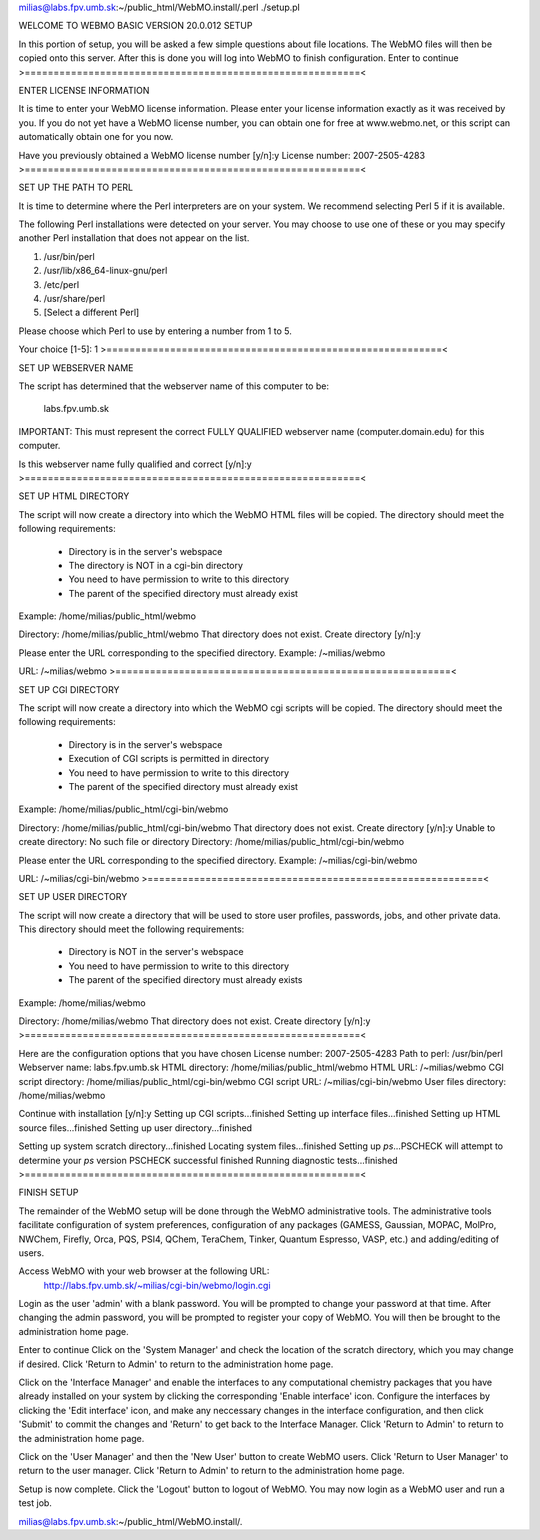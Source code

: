 milias@labs.fpv.umb.sk:~/public_html/WebMO.install/.perl ./setup.pl 

WELCOME TO WEBMO BASIC VERSION 20.0.012 SETUP

In this portion of setup, you will be asked a few simple
questions about file locations.  The WebMO files will then
be copied onto this server.  After this is done you will log
into WebMO to finish configuration.
Enter to continue
>==========================================================<

ENTER LICENSE INFORMATION

It is time to enter your WebMO license information.
Please enter your license information exactly as it was
received by you.  If you do not yet have a WebMO license
number, you can obtain one for free at www.webmo.net, or
this script can automatically obtain one for you now.

Have you previously obtained a WebMO license number [y/n]:y
License number: 2007-2505-4283
>==========================================================<

SET UP THE PATH TO PERL

It is time to determine where the Perl interpreters are
on your system.  We recommend selecting Perl 5 if
it is available.

The following Perl installations were detected on your server.
You may choose to use one of these or you may specify another
Perl installation that does not appear on the list.

1)  /usr/bin/perl
2)  /usr/lib/x86_64-linux-gnu/perl
3)  /etc/perl
4)  /usr/share/perl
5)  [Select a different Perl]

Please choose which Perl to use by entering a number from 1 to 5.

Your choice [1-5]: 1
>==========================================================<

SET UP WEBSERVER NAME

The script has determined that the webserver name of this computer
to be:

   labs.fpv.umb.sk

IMPORTANT: This must represent the correct FULLY QUALIFIED webserver name
(computer.domain.edu) for this computer.

Is this webserver name fully qualified and correct [y/n]:y
>==========================================================<

SET UP HTML DIRECTORY

The script will now create a directory into which the WebMO HTML
files will be copied.  The directory should meet the following
requirements:
  - Directory is in the server's webspace
  - The directory is NOT in a cgi-bin directory
  - You need to have permission to write to this directory
  - The parent of the specified directory must already exist

Example:  /home/milias/public_html/webmo

Directory: /home/milias/public_html/webmo
That directory does not exist.
Create directory [y/n]:y

Please enter the URL corresponding to the specified directory.
Example:  /~milias/webmo

URL: /~milias/webmo
>==========================================================<

SET UP CGI DIRECTORY

The script will now create a directory into which the WebMO cgi
scripts will be copied.  The directory should meet the following
requirements:
  - Directory is in the server's webspace
  - Execution of CGI scripts is permitted in directory
  - You need to have permission to write to this directory
  - The parent of the specified directory must already exist

Example:  /home/milias/public_html/cgi-bin/webmo

Directory: /home/milias/public_html/cgi-bin/webmo
That directory does not exist.
Create directory [y/n]:y
Unable to create directory: No such file or directory
Directory: /home/milias/public_html/cgi-bin/webmo

Please enter the URL corresponding to the specified directory.
Example:  /~milias/cgi-bin/webmo

URL: /~milias/cgi-bin/webmo
>==========================================================<

SET UP USER DIRECTORY

The script will now create a directory that will be used to store
user profiles, passwords, jobs, and other private data.  This directory
should meet the following requirements:
  - Directory is NOT in the server's webspace
  - You need to have permission to write to this directory
  - The parent of the specified directory must already exists

Example:  /home/milias/webmo

Directory: /home/milias/webmo
That directory does not exist.
Create directory [y/n]:y
>==========================================================<

Here are the configuration options that you have chosen
License number:       2007-2505-4283
Path to perl:         /usr/bin/perl
Webserver name:       labs.fpv.umb.sk
HTML directory:       /home/milias/public_html/webmo
HTML URL:             /~milias/webmo
CGI script directory: /home/milias/public_html/cgi-bin/webmo
CGI script URL:       /~milias/cgi-bin/webmo
User files directory: /home/milias/webmo

Continue with installation [y/n]:y
Setting up CGI scripts...finished
Setting up interface files...finished
Setting up HTML source files...finished
Setting up user directory...finished

Setting up system scratch directory...finished
Locating system files...finished
Setting up `ps`...PSCHECK will attempt to determine your `ps` version
PSCHECK successful
finished
Running diagnostic tests...finished
>==========================================================<

FINISH SETUP

The remainder of the WebMO setup will be done through the WebMO
administrative tools.  The administrative tools facilitate configuration
of system preferences, configuration of any packages (GAMESS, Gaussian,
MOPAC, MolPro, NWChem, Firefly, Orca, PQS, PSI4, QChem, TeraChem, Tinker,
Quantum Espresso, VASP, etc.) and adding/editing of users.

Access WebMO with your web browser at the following URL: 
	http://labs.fpv.umb.sk/~milias/cgi-bin/webmo/login.cgi

Login as the user 'admin' with a blank password. You will be prompted
to change your password at that time.  After changing the admin password,
you will be prompted to register your copy of WebMO.  You will then be
brought to the administration home page.

Enter to continue
Click on the 'System Manager' and check the location of the scratch
directory, which you may change if desired.  Click 'Return to Admin'
to return to the administration home page.

Click on the 'Interface Manager' and enable the interfaces to any
computational chemistry packages that you have already installed on your
system by clicking the corresponding 'Enable interface' icon.
Configure the interfaces by clicking the 'Edit interface' icon, and make any
neccessary changes in the interface configuration, and then click 'Submit'
to commit the changes and 'Return' to get back to the Interface Manager.
Click 'Return to Admin' to return to the administration home page.

Click on the 'User Manager' and then the 'New User' button to create WebMO
users. Click 'Return to User Manager' to return to the user manager.
Click 'Return to Admin' to return to the administration home page.

Setup is now complete.  Click the 'Logout' button to logout of WebMO.
You may now login as a WebMO user and run a test job.

milias@labs.fpv.umb.sk:~/public_html/WebMO.install/.

